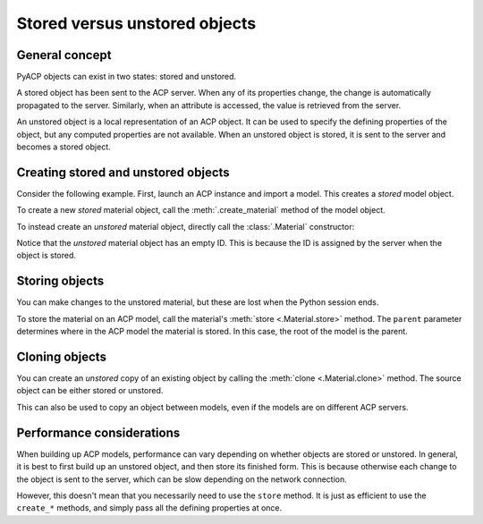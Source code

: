 Stored versus unstored objects
------------------------------

General concept
~~~~~~~~~~~~~~~

PyACP objects can exist in two states: stored and unstored.

A stored object has been sent to the ACP server. When any of its properties change, the change is automatically propagated to the server. Similarly, when an attribute is accessed, the value is retrieved from the server.

An unstored object is a local representation of an ACP object. It can be used to specify the defining properties of the object, but any computed properties are not available. When an unstored object is stored, it is sent to the server and becomes a stored object.

Creating stored and unstored objects
~~~~~~~~~~~~~~~~~~~~~~~~~~~~~~~~~~~~

Consider the following example. First, launch an ACP instance and import a model. This creates a *stored* model object.

.. doctest::

    >>> import ansys.acp.core as pyacp
    >>> acp = pyacp.launch_acp()

.. testcode::
    :hide:

    path = acp.upload_file("../tests/data/minimal_complete_model.acph5")


.. doctest::

    >>> # path = ... # path to the model file
    >>> model = acp.import_model(path=path)
    >>> model
    <Model with name 'ACP Model'>

To create a new *stored* material object, call the :meth:`.create_material` method of the model object.

.. doctest::

    >>> model.create_material(name="New Material")
    <Material with id 'New Material'>

To instead create an *unstored* material object, directly call the :class:`.Material` constructor:

.. doctest::

    >>> material = pyacp.Material(name="Another Material")
    >>> material
    <Material with id ''>

Notice that the *unstored* material object has an empty ID. This is because the ID is assigned by the server when the object is stored.

Storing objects
~~~~~~~~~~~~~~~

You can make changes to the unstored material, but these are lost when the Python session ends.

.. doctest::

    >>> material.density.rho = 8000

To store the material on an ACP model, call the material's :meth:`store <.Material.store>` method. The ``parent`` parameter determines where in the ACP model the material is stored. In this case, the root of the model is the parent.

.. doctest::

    >>> material.store(parent=model)
    >>> material
    <Material with id 'Another Material'>

Cloning objects
~~~~~~~~~~~~~~~

You can create an *unstored* copy of an existing object by calling the :meth:`clone <.Material.clone>` method. The source object can be either stored or unstored.

.. doctest::

    >>> material_copy = material.clone()
    >>> material_copy
    <Material with id ''>
    >>> material_copy.density.rho
    8000.0

This can also be used to copy an object between models, even if the models are on different ACP servers.

.. doctest::

    >>> acp2 = pyacp.launch_acp()

.. testcode::
    :hide:

    path = acp2.upload_file("../tests/data/minimal_complete_model.acph5")

.. doctest::

    >>> # path = ... # path to another model file
    >>> model2 = acp2.import_model(path=path)
    >>> material_copy.store(parent=model2)
    >>> material_copy
    <Material with id 'Another Material'>

Performance considerations
~~~~~~~~~~~~~~~~~~~~~~~~~~

When building up ACP models, performance can vary depending on whether objects are stored or unstored. In general, it is best to first build up an unstored object, and then store its finished form. This is because otherwise each change to the object is sent to the server, which can be slow depending on the network connection.

However, this doesn't mean that you necessarily need to use the ``store`` method. It is just as efficient to use the ``create_*`` methods, and simply pass all the defining properties at once.

